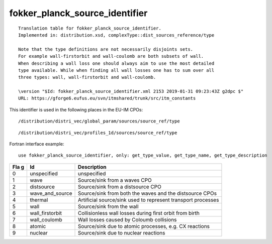 .. _itm_enum_types__fokker_planck_source_identifier:

fokker_planck_source_identifier
===============================

::


   Translation table for fokker_planck_source_identifier.
   Implemented in: distribution.xsd, complexType::dist_sources_reference/type

   Note that the type definitions are not necessarily disjoints sets.
   For example wall-firstorbit and wall-coulomb are both subsets of wall.
   When describing a wall loss one should always aim to use the most detailed
   type available. While when finding all wall losses one has to sum over all
   three types: wall, wall-firstorbit and wall-coulomb.

   \version "$Id: fokker_planck_source_identifier.xml 2153 2019-01-31 09:23:43Z g2dpc $"
   URL: https://gforge6.eufus.eu/svn/itmshared/trunk/src/itm_constants
       

This identifier is used in the following places in the EU-IM CPOs:

::

   /distribution/distri_vec/global_param/sources/source_ref/type

::

   /distribution/distri_vec/profiles_1d/sources/source_ref/type

Fortran interface example:

::

    use fokker_planck_source_identifier, only: get_type_value, get_type_name, get_type_description

+-----+-------------------+-------------------------------------------+
| Fla | Id                | Description                               |
| g   |                   |                                           |
+=====+===================+===========================================+
| 0   | unspecified       | unspecified                               |
+-----+-------------------+-------------------------------------------+
| 1   | wave              | Source/sink from a waves CPO              |
+-----+-------------------+-------------------------------------------+
| 2   | distsource        | Source/sink from a distsource CPO         |
+-----+-------------------+-------------------------------------------+
| 3   | wave_and_source   | Source/sink from both the waves and the   |
|     |                   | distsource CPOs                           |
+-----+-------------------+-------------------------------------------+
| 4   | thermal           | Artificial source/sink used to represent  |
|     |                   | transport processes                       |
+-----+-------------------+-------------------------------------------+
| 5   | wall              | Source/sink from the wall                 |
+-----+-------------------+-------------------------------------------+
| 6   | wall_firstorbit   | Collisionless wall losses during first    |
|     |                   | orbit from birth                          |
+-----+-------------------+-------------------------------------------+
| 7   | wall_coulomb      | Wall losses caused by Coloumb collisions  |
+-----+-------------------+-------------------------------------------+
| 8   | atomic            | Source/sink due to atomic processes, e.g. |
|     |                   | CX reactions                              |
+-----+-------------------+-------------------------------------------+
| 9   | nuclear           | Source/sink due to nuclear reactions      |
+-----+-------------------+-------------------------------------------+
